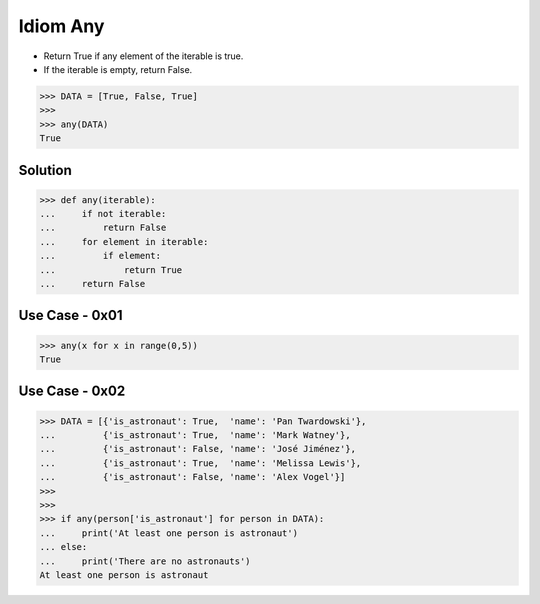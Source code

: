 Idiom Any
=========
* Return True if any element of the iterable is true.
* If the iterable is empty, return False.

>>> DATA = [True, False, True]
>>>
>>> any(DATA)
True


Solution
--------
>>> def any(iterable):
...     if not iterable:
...         return False
...     for element in iterable:
...         if element:
...             return True
...     return False


Use Case - 0x01
---------------
>>> any(x for x in range(0,5))
True


Use Case - 0x02
---------------
>>> DATA = [{'is_astronaut': True,  'name': 'Pan Twardowski'},
...         {'is_astronaut': True,  'name': 'Mark Watney'},
...         {'is_astronaut': False, 'name': 'José Jiménez'},
...         {'is_astronaut': True,  'name': 'Melissa Lewis'},
...         {'is_astronaut': False, 'name': 'Alex Vogel'}]
>>>
>>>
>>> if any(person['is_astronaut'] for person in DATA):
...     print('At least one person is astronaut')
... else:
...     print('There are no astronauts')
At least one person is astronaut
